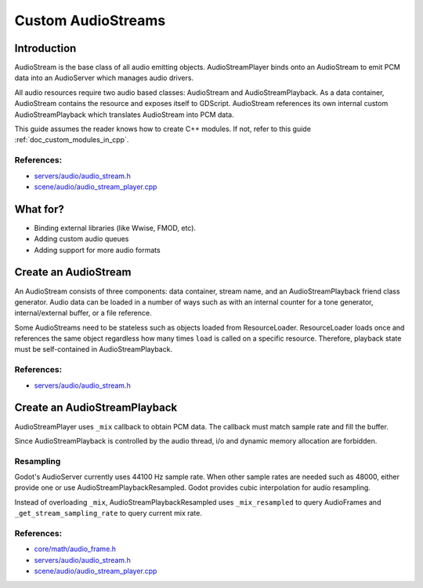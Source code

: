 .. _doc_custom_audiostreams:

Custom AudioStreams
===================

Introduction
------------

AudioStream is the base class of all audio emitting objects.
AudioStreamPlayer binds onto an AudioStream to emit PCM data
into an AudioServer which manages audio drivers.

All audio resources require two audio based classes: AudioStream
and AudioStreamPlayback. As a data container, AudioStream contains
the resource and exposes itself to GDScript. AudioStream references
its own internal custom AudioStreamPlayback which translates
AudioStream into PCM data.

This guide assumes the reader knows how to create C++ modules. If not, refer to this guide
:ref:`doc_custom_modules_in_cpp`.

References:
~~~~~~~~~~~

-  `servers/audio/audio_stream.h <https://github.com/godotengine/godot/blob/master/servers/audio/audio_stream.h>`__
-  `scene/audio/audio_stream_player.cpp <https://github.com/godotengine/godot/blob/master/scene/audio/audio_stream_player.cpp>`__

What for?
---------

- Binding external libraries (like Wwise, FMOD, etc).
- Adding custom audio queues
- Adding support for more audio formats

Create an AudioStream
---------------------

An AudioStream consists of three components: data container, stream name,
and an AudioStreamPlayback friend class generator. Audio data can be
loaded in a number of ways such as with an internal counter for a tone generator,
internal/external buffer, or a file reference.

Some AudioStreams need to be stateless such as objects loaded from
ResourceLoader. ResourceLoader loads once and references the same
object regardless how many times ``load`` is called on a specific resource.
Therefore, playback state must be self-contained in AudioStreamPlayback.

.. code-block:: cpp
    :caption: audiostream_mytone.h

    #ifndef AUDIOSTREAM_MYTONE_H
    #define AUDIOSTREAM_MYTONE_H

    #include <godot_cpp/classes/ref.hpp>
    #include <godot_cpp/classes/resource.hpp>
    #include <godot_cpp/classes/audio_stream.hpp>

    using namespace godot;

    class AudioStreamMyTone : public AudioStream {
        GDCLASS(AudioStreamMyTone, AudioStream);

    private:
        friend class AudioStreamPlaybackMyTone;
        friend class AudioStreamPlaybackResampledMyTone;
        uint64_t pos;
        int mix_rate;
        bool stereo;
        int hz;

    public:
        void reset();
        void set_position(uint64_t p_value);
        virtual Ref<AudioStreamPlayback> _instantiate_playback() const;
        virtual String _get_stream_name() const;
        void gen_tone(int16_t *p_pcm_buf, int p_size);
        virtual double _get_length() const { return 0; } // if supported, otherwise return 0
        AudioStreamMyTone();

    protected:
        static void _bind_methods();
    };

    #endif // AUDIOSTREAM_MYTONE_H

.. code-block:: cpp
    :caption: audiostream_mytone.cpp

    #include "audiostream_mytone.h"
    #include "audiostreamplayer_mytone.h"

    AudioStreamMyTone::AudioStreamMyTone()
            : mix_rate(44100), stereo(false), hz(639) {
    }

    Ref<AudioStreamPlayback> AudioStreamMyTone::_instantiate_playback() const {
        Ref<AudioStreamPlaybackMyTone> playback;
        playback.instantiate();
        playback->base = Ref<AudioStreamMyTone>(this);
        return playback;
    }

    String AudioStreamMyTone::_get_stream_name() const {
        return "MyTone";
    }
    void AudioStreamMyTone::reset() {
        set_position(0);
    }
    void AudioStreamMyTone::set_position(uint64_t p_value) {
        pos = p_value;
    }
    void AudioStreamMyTone::gen_tone(int16_t *p_pcm_buf, int p_size) {
        for (int i = 0; i < p_size; i++) {
            p_pcm_buf[i] = 32767.0 * sin(2.0 * Math_PI * double(pos + i) / (double(mix_rate) / double(hz)));
        }
        pos += p_size;
    }
    void AudioStreamMyTone::_bind_methods() {
        ClassDB::bind_method(D_METHOD("reset"), &AudioStreamMyTone::reset);
        ClassDB::bind_method(D_METHOD("set_position", "value"), &AudioStreamMyTone::set_position);
    }

References:
~~~~~~~~~~~

-  `servers/audio/audio_stream.h <https://github.com/godotengine/godot/blob/master/servers/audio/audio_stream.h>`__


Create an AudioStreamPlayback
-----------------------------

AudioStreamPlayer uses ``_mix`` callback to obtain PCM data. The callback must match sample rate and fill the buffer.

Since AudioStreamPlayback is controlled by the audio thread, i/o and dynamic memory allocation are forbidden.

.. code-block:: cpp
    :caption: audiostreamplayer_mytone.h

    #ifndef AUDIOSTREAMPLAYBACK_MYTONE_H
    #define AUDIOSTREAMPLAYBACK_MYTONE_H

    #include <godot_cpp/classes/ref.hpp>
    #include <godot_cpp/classes/resource.hpp>
    #include <godot_cpp/classes/audio_stream.hpp>
    #include <godot_cpp/classes/audio_stream_playback.hpp>

    #include "audiostream_mytone.h"

    using namespace godot;

    class AudioStreamPlaybackMyTone : public AudioStreamPlayback {
        GDCLASS(AudioStreamPlaybackMyTone, AudioStreamPlayback);
        friend class AudioStreamMyTone;

    private:
        enum {
            PCM_BUFFER_SIZE = 4096
        };
        enum {
            MIX_FRAC_BITS = 13,
            MIX_FRAC_LEN = (1 << MIX_FRAC_BITS),
            MIX_FRAC_MASK = MIX_FRAC_LEN - 1,
        };
        void *pcm_buffer;
        Ref<AudioStreamMyTone> base;
        bool active;

    public:
        virtual void _start(double p_from_pos) override;
        virtual void _stop() override;
        virtual bool _is_playing() const override;
        virtual int _get_loop_count() const override;
        virtual double _get_playback_position() const override;
        virtual void _seek(double p_position) override;
        virtual int _mix(AudioFrame *p_buffer, double p_rate_scale, int p_frames) override;

        AudioStreamPlaybackMyTone();
        ~AudioStreamPlaybackMyTone();

    protected:
        static void _bind_methods() {};
    };

    #endif // AUDIOSTREAMPLAYBACK_MYTONE_H

.. code-block:: cpp
    :caption: audiostreamplayer_mytone.cpp

    #include "audiostreamplayer_mytone.h"

    #include <godot_cpp/classes/audio_server.hpp>
    #include <godot_cpp/core/math.hpp>

    AudioStreamPlaybackMyTone::AudioStreamPlaybackMyTone()
            : active(false) {
        AudioServer::get_singleton()->lock();
        pcm_buffer = memalloc(PCM_BUFFER_SIZE);
        memset(pcm_buffer, 0, PCM_BUFFER_SIZE);
        AudioServer::get_singleton()->unlock();
    }

    AudioStreamPlaybackMyTone::~AudioStreamPlaybackMyTone() {
        if (pcm_buffer) {
            memfree(pcm_buffer);
            pcm_buffer = NULL;
        }
    }

    void AudioStreamPlaybackMyTone::_stop() {
        active = false;
        base->reset();
    }
    void AudioStreamPlaybackMyTone::_start(double p_from_pos) {
        _seek(p_from_pos);
        active = true;
    }
    void AudioStreamPlaybackMyTone::_seek(double p_time) {
        if (p_time < 0) {
                p_time = 0;
        }
        base->set_position(uint64_t(p_time * base->mix_rate) << MIX_FRAC_BITS);
    }
    int AudioStreamPlaybackMyTone::_mix(AudioFrame *p_buffer, double p_rate_scale, int p_frames) {
        if (!active) {
            return 0;
        }

        memset(pcm_buffer, 0, PCM_BUFFER_SIZE);
        int16_t *buf = static_cast<int16_t *>(pcm_buffer);
        p_frames = MIN(p_frames, PCM_BUFFER_SIZE);
        base->gen_tone(buf, p_frames);

        for(int i = 0; i < p_frames; i++) {
            float sample = float(buf[i]) / 32767.0;
            AudioFrame frame = {sample, sample};
            p_buffer[i] = frame;
        }
        return p_frames;
    }
    int AudioStreamPlaybackMyTone::_get_loop_count() const {
        return 0;
    }
    double AudioStreamPlaybackMyTone::_get_playback_position() const {
        return 0.0;
    }
    bool AudioStreamPlaybackMyTone::_is_playing() const {
        return active;
    }

Resampling
~~~~~~~~~~

Godot's AudioServer currently uses 44100 Hz sample rate. When other sample rates are
needed such as 48000, either provide one or use AudioStreamPlaybackResampled.
Godot provides cubic interpolation for audio resampling.

Instead of overloading ``_mix``, AudioStreamPlaybackResampled uses ``_mix_resampled`` to
query AudioFrames and ``_get_stream_sampling_rate`` to query current mix rate.

.. code-block:: cpp
    :caption: mytone_audiostream_resampled.h

    #ifndef AUDIOSTREAMPLAYBACKRESAMPLED_MYTONE_H
    #define AUDIOSTREAMPLAYBACKRESAMPLED_MYTONE_H

    #include <godot_cpp/classes/ref.hpp>
    #include <godot_cpp/classes/resource.hpp>
    #include <godot_cpp/classes/audio_stream.hpp>
    #include <godot_cpp/classes/audio_stream_playback_resampled.hpp>

    #include "audiostream_mytone.h"

    using namespace godot;

    class AudioStreamPlaybackResampledMyTone : public AudioStreamPlaybackResampled {
        GDCLASS(AudioStreamPlaybackResampledMyTone, AudioStreamPlaybackResampled);
        friend class AudioStreamMyTone;

    private:
        enum {
            PCM_BUFFER_SIZE = 4096
        };
        enum {
            MIX_FRAC_BITS = 13,
            MIX_FRAC_LEN = (1 << MIX_FRAC_BITS),
            MIX_FRAC_MASK = MIX_FRAC_LEN - 1,
        };
        void *pcm_buffer;
        Ref<AudioStreamMyTone> base;
        bool active;

    public:
        virtual void _start(double p_from_pos) override;
        virtual void _stop() override;
        virtual bool _is_playing() const override;
        virtual int _get_loop_count() const override;
        virtual double _get_playback_position() const override;
        virtual void _seek(double p_position) override;
        virtual int _mix_resampled(AudioFrame *p_dst_buffer, int p_frame_count) override;
        virtual double _get_stream_sampling_rate() const override;

        AudioStreamPlaybackResampledMyTone();
        ~AudioStreamPlaybackResampledMyTone();

    protected:
        static void _bind_methods() {};
    };

    #endif // AUDIOSTREAMPLAYBACKRESAMPLED_MYTONE_H

.. code-block:: cpp
    :caption: mytone_audiostream_resampled.cpp

    #include "mytone_audiostream_resampled.h"

    #include <godot_cpp/classes/audio_server.hpp>
    #include <godot_cpp/core/math.hpp>

    AudioStreamPlaybackResampledMyTone::AudioStreamPlaybackResampledMyTone()
            : active(false) {
        AudioServer::get_singleton()->lock();
        pcm_buffer = memalloc(PCM_BUFFER_SIZE);
        memset(pcm_buffer, 0, PCM_BUFFER_SIZE);
        AudioServer::get_singleton()->unlock();
    }

    AudioStreamPlaybackResampledMyTone::~AudioStreamPlaybackResampledMyTone() {
        if (pcm_buffer) {
            memfree(pcm_buffer);
            pcm_buffer = NULL;
        }
    }

    void AudioStreamPlaybackResampledMyTone::_stop() {
        active = false;
        base->reset();
    }

    void AudioStreamPlaybackResampledMyTone::_start(double p_from_pos) {
        _seek(p_from_pos);
        active = true;
    }

    void AudioStreamPlaybackResampledMyTone::_seek(double p_time) {
        if (p_time < 0) {
                p_time = 0;
        }
        base->set_position(uint64_t(p_time * base->mix_rate) << MIX_FRAC_BITS);
    }

    int AudioStreamPlaybackResampledMyTone::_mix_resampled(AudioFrame *p_dst_buffer, int p_frame_count) {
        if (!active) {
            return 0;
        }
        memset(pcm_buffer, 0, PCM_BUFFER_SIZE);
        int16_t *buf = static_cast<int16_t *>(pcm_buffer);
        p_frame_count = MIN(p_frame_count, PCM_BUFFER_SIZE);
        base->gen_tone(buf, p_frame_count);

        for(int i = 0; i < p_frame_count; i++) {
            float sample = float(buf[i]) / 32767.0;
            AudioFrame frame = {sample, sample};
            p_dst_buffer[i] = frame;
        }
        return p_frame_count;
    }

    double AudioStreamPlaybackResampledMyTone::_get_stream_sampling_rate() const{
        return double(base->mix_rate);
    }

    int AudioStreamPlaybackResampledMyTone::_get_loop_count() const {
        return 0;
    }

    double AudioStreamPlaybackResampledMyTone::_get_playback_position() const {
        return 0.0;
    }

    bool AudioStreamPlaybackResampledMyTone::_is_playing() const {
        return active;
    }

References:
~~~~~~~~~~~
-  `core/math/audio_frame.h <https://github.com/godotengine/godot/blob/master/core/math/audio_frame.h>`__
-  `servers/audio/audio_stream.h <https://github.com/godotengine/godot/blob/master/servers/audio/audio_stream.h>`__
-  `scene/audio/audio_stream_player.cpp <https://github.com/godotengine/godot/blob/master/scene/audio/audio_stream_player.cpp>`__
